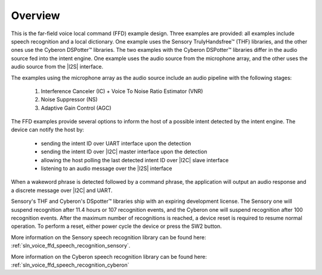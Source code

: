 
.. _sln_voice_ffd_overview:

********
Overview
********

This is the far-field voice local command (FFD) example design. Three examples are provided: all examples include speech recognition and a local dictionary. One example uses the Sensory TrulyHandsfree™ (THF) libraries, and the other ones use the Cyberon DSPotter™ libraries. The two examples with the Cyberon DSPotter™ libraries differ in the audio source fed into the intent engine. One example uses the audio source from the microphone array, and the other uses the audio source from the |I2S| interface.

The examples using the microphone array as the audio source include an audio pipeline with the following stages:

    #. Interference Canceler (IC) + Voice To Noise Ratio Estimator (VNR)
    #. Noise Suppressor (NS)
    #. Adaptive Gain Control (AGC)

The FFD examples provide several options to inform the host of a possible intent detected by the intent engine. The device can notify the host by:

  - sending the intent ID over UART interface upon the detection
  - sending the intent ID over |I2C| master interface upon the detection
  - allowing the host polling the last detected intent ID over |I2C| slave interface
  - listening to an audio message over the |I2S| interface

When a wakeword phrase is detected followed by a command phrase, the application will output an audio response and a discrete message over |I2C| and UART.

Sensory's THF and Cyberon's DSpotter™ libraries ship with an expiring development license. The Sensory one will suspend recognition after 11.4 hours or 107 recognition events, and the Cyberon one will suspend recognition after 100 recognition events. After the maximum number of recognitions is reached, a device reset is required to resume normal operation. To perform a reset, either power cycle the device or press the SW2 button.

More information on the Sensory speech recognition library can be found here: :ref:`sln_voice_ffd_speech_recognition_sensory`.

More information on the Cyberon speech recognition library can be found here: :ref:`sln_voice_ffd_speech_recognition_cyberon`

